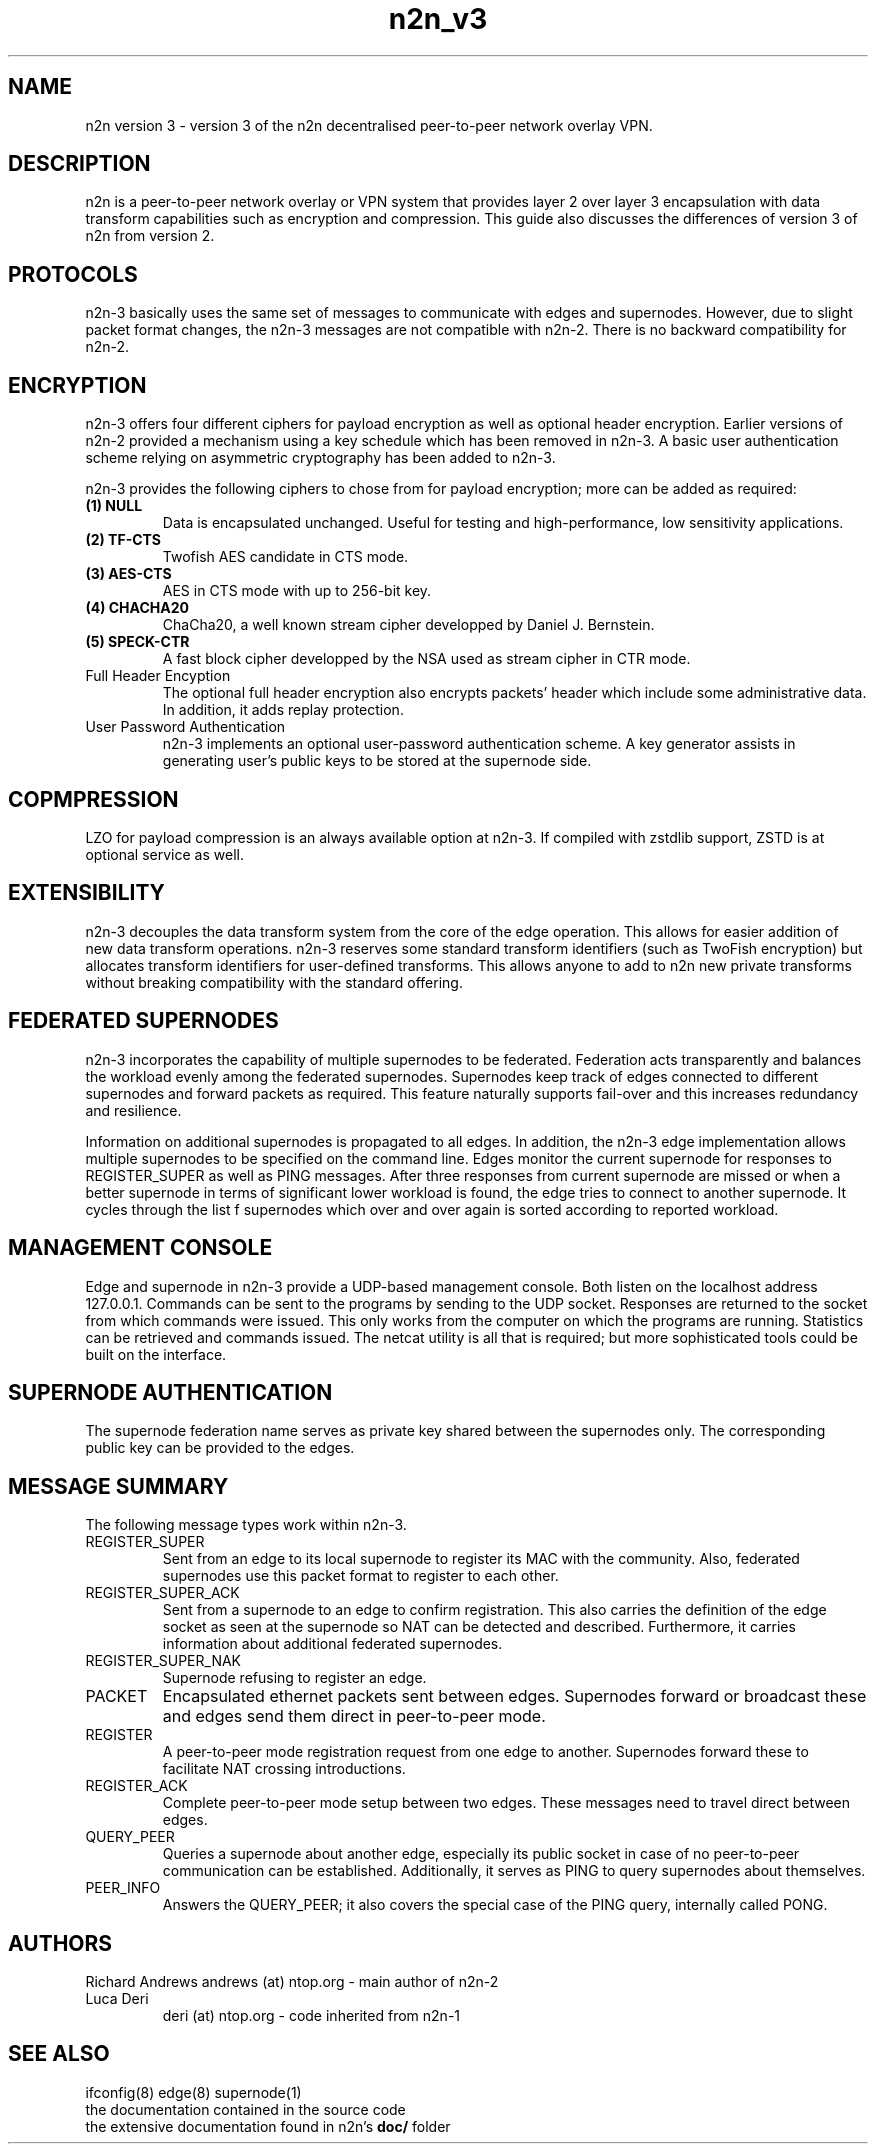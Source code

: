 .TH "n2n_v3" 7 "Sep 27, 2021" "version 3" "Background"
.SH NAME
n2n version 3 \- version 3 of the n2n decentralised peer-to-peer network overlay
VPN.
.SH DESCRIPTION
n2n is a peer-to-peer network overlay or VPN system that provides layer 2 over
layer 3 encapsulation with data transform capabilities such as encryption and
compression. This guide also discusses the differences of version 3 of n2n from
version 2.
.SH PROTOCOLS
n2n-3 basically uses the same set of messages to communicate with edges and
supernodes. However, due to slight packet format changes, the n2n-3 messages
are not compatible with n2n-2. There is no backward compatibility for n2n-2.
.SH ENCRYPTION
n2n-3 offers four different ciphers for payload encryption as well as optional
header encryption. Earlier versions of n2n-2 provided a mechanism using a key
schedule which has been removed in n2n-3. A basic user authentication scheme
relying on asymmetric cryptography has been added to n2n-3.

n2n-3 provides the following ciphers to chose from for payload encryption; more
can be added as required:
.TP
.B (1) NULL
Data is encapsulated unchanged. Useful for testing and high-performance, low
sensitivity applications.
.TP
.B (2) TF-CTS
Twofish AES candidate in CTS mode.
.TP
.B (3) AES-CTS
AES in CTS mode with up to 256-bit key.
.TP
.B (4) CHACHA20
ChaCha20, a well known stream cipher developped by Daniel J. Bernstein.
.TP
.B (5) SPECK-CTR
A fast block cipher developped by the NSA used as stream cipher in CTR mode.
.TP
Full Header Encyption
The optional full header encryption also encrypts packets' header which include
some administrative data. In addition, it adds replay protection.
.TP
User Password Authentication
n2n-3 implements an optional user-password authentication scheme. A key
generator assists in generating user's public keys to be stored at the
supernode side.
.SH COPMPRESSION
LZO for payload compression is an always available option at n2n-3. If compiled with
zstdlib support, ZSTD is at optional service as well.
.SH EXTENSIBILITY
n2n-3 decouples the data transform system from the core of the edge
operation. This allows for easier addition of new data transform
operations. n2n-3 reserves some standard transform identifiers (such as TwoFish
encryption) but allocates transform identifiers for user-defined
transforms. This allows anyone to add to n2n new private transforms without
breaking compatibility with the standard offering.
.SH FEDERATED SUPERNODES
n2n-3 incorporates the capability of multiple supernodes to be federated.
Federation acts transparently and balances the workload evenly among the
federated supernodes. Supernodes keep track of edges connected to different
supernodes and forward packets as required. This feature naturally supports
fail-over and this increases redundancy and resilience.
.P
Information on additional supernodes is propagated to all edges. In addition,
the n2n-3 edge implementation allows multiple supernodes to be specified on the
command line. Edges monitor the current supernode for responses to
REGISTER_SUPER as well as PING messages. After three responses from current
supernode are missed or when a better supernode in terms of significant lower workload
is found, the edge tries to connect to another supernode. It cycles through the list
f supernodes which over and over again is sorted according to reported workload.

.SH MANAGEMENT CONSOLE
Edge and supernode in n2n-3 provide a UDP-based management console. Both listen
on the localhost address 127.0.0.1. Commands can be sent to the programs by
sending to the UDP socket. Responses are returned to the socket from which
commands were issued. This only works from the computer on which the programs
are running. Statistics can be retrieved and commands issued. The netcat utility
is all that is required; but more sophisticated tools could be built on the
interface.

.SH SUPERNODE AUTHENTICATION
The supernode federation name serves as private key shared between the supernodes only.
The corresponding public key can be provided to the edges.

.SH MESSAGE SUMMARY
The following message types work within n2n-3.
.TP
REGISTER_SUPER
Sent from an edge to its local supernode to register its MAC with the community.
Also, federated supernodes use this packet format to register to each other.
.TP
REGISTER_SUPER_ACK
Sent from a supernode to an edge to confirm registration. This also carries the
definition of the edge socket as seen at the supernode so NAT can be detected
and described. Furthermore, it carries information about additional federated
supernodes.
.TP
REGISTER_SUPER_NAK
Supernode refusing to register an edge.
.TP
PACKET
Encapsulated ethernet packets sent between edges. Supernodes forward or
broadcast these and edges send them direct in peer-to-peer mode.
.TP
REGISTER
A peer-to-peer mode registration request from one edge to another. Supernodes
forward these to facilitate NAT crossing introductions.
.TP
REGISTER_ACK
Complete peer-to-peer mode setup between two edges. These messages need to
travel direct between edges.
.TP
QUERY_PEER
Queries a supernode about another edge, especially its public socket in case of
no peer-to-peer communication can be established. Additionally, it serves as PING
to query supernodes about themselves.
.TP
PEER_INFO
Answers the QUERY_PEER; it also covers the special case of the PING query, internally
called PONG.
.SH AUTHORS
.TP
Richard Andrews andrews (at) ntop.org - main author of n2n-2
.TP
Luca Deri
deri (at) ntop.org - code inherited from n2n-1
.SH SEE ALSO
ifconfig(8) edge(8) supernode(1)
.br
the documentation contained in the source code
.br
the extensive documentation found in n2n's \fBdoc/\fR folder
